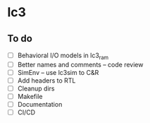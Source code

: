 * lc3

** To do
- [ ] Behavioral I/O models in lc3_ram
- [ ] Better names and comments -- code review
- [ ] SimEnv -- use lc3sim to C&R
- [ ] Add headers to RTL
- [ ] Cleanup dirs
- [ ] Makefile
- [ ] Documentation
- [ ] CI/CD
